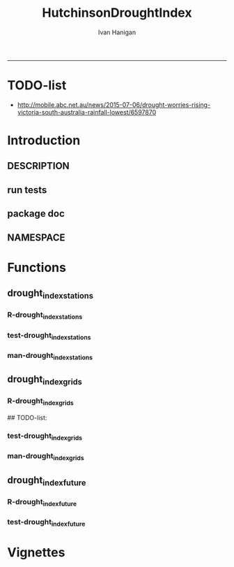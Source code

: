 #+TITLE:HutchinsonDroughtIndex 
#+AUTHOR: Ivan Hanigan
#+email: ivan.hanigan@anu.edu.au
#+LaTeX_CLASS: article
#+LaTeX_CLASS_OPTIONS: [a4paper]
#+LATEX: \tableofcontents
-----
* TODO-list
- http://mobile.abc.net.au/news/2015-07-06/drought-worries-rising-victoria-south-australia-rainfall-lowest/6597870
* Introduction
** DESCRIPTION
*** COMMENT DESCRIPTION-code
#+name:DESCRIPTION
#+begin_src R :session *R* :tangle no :exports none :eval no :padline no
  Package: HutchinsonDroughtIndex
  Type: Package
  Title: Hutchinson's Drought Index
  Version: 1.1
  Date: 2015-11-06
  Author: ivanhanigan, lucianaporforio, Michael Hutchinson
  Maintainer: <ivan.hanigan@gmail.com>
  Depends:
      raster,
      rgdal,
      zoo
  Description: drought function
  License: GPL (>= 2)
  Collate:
      'drought_index_future.r'
      'drought_index_grids.r'
      'drought_index_stations.r'
#+end_src

** run tests
#+name:test_project
#+begin_src R :session *R* :tangle test_project.r :exports none :eval no
  ################################################################
  # name:test_project
  require(testthat)
  test_dir('tests')
  
#+end_src

** package doc
#+name:swishdbtools-package
#+begin_src R :session *R* :tangle man/HutchinsonDroughtIndex-package.Rd :exports none :eval no
\name{HutchinsonDroughtIndex-package}
\alias{HutchinsonDroughtIndex-package}
\alias{HutchinsonDroughtIndex}
\docType{package}
\title{
Hutchinson Drought Index
}
\description{
Climatic Drought
}
\details{
\tabular{ll}{
Package: \tab HutchinsonDroughtIndex\cr
Type: \tab Package\cr
Version: \tab 1.0\cr
Date: \tab 2014-01-14\cr
License: \tab GPL2\cr
}
~~ An overview of how to use the package, including the most important functions ~~
}
\author{


Maintainer: Who to complain to <ivan.hanigan@gmail.com>

}
\references{

}
\keyword{ package }
\seealso{
~~ Optional links to other man pages, e.g. ~~
~~ \code{\link[<pkg>:<pkg>-package]{<pkg>}} ~~
}
\examples{

}

#+end_src

** NAMESPACE
#+name:NAMESPACE
#+begin_src txt :tangle no :exports reports :eval no :padline
exportPattern("^[[:alpha:]]+")
#+end_src

* Functions
** drought_index_stations
*** R-drought_index_stations
#+name:drought_index_stations
#+begin_src R :session *R* :tangle R/drought_index_stations.r :exports none :eval no :padline no
  #' @name drought_index_stations
  #' @title Drought Index For Stations
  #' @param data a dataframe with date, year month and rain
  #' @param years the number of years in the time series
  #' @param droughtThreshold the level of dryness below which a drought begins
  #' @return dataframe with droughtIndices
  #' @export
  #'
  drought_index_stations<-function(data,years,droughtThreshold=.375){
  # a drought index based on integrated six-monthly rainfall percentiles.
  # based on Professor Mike Hutchinson's work described in 
  # Smith D, Hutchinson M, McArthur R. Climatic and Agricultural Drought: Payments and Policy. 
  # Canberra, ACT: Centre for Resource and Environmental Studies, Australian National University. 1992.  
  
  # Ivan C Hanigan
  # June 2011.
    
  ################################################################################
  ## Copyright 2011, Ivan C Hanigan <ivan.hanigan@gmail.com> and Michael F Hutchinson
  ## This program is free software; you can redistribute it and/or modify
  ## it under the terms of the GNU General Public License as published by
  ## the Free Software Foundation; either version 2 of the License, or
  ## (at your option) any later version.
  ## 
  ## This program is distributed in the hope that it will be useful,
  ## but WITHOUT ANY WARRANTY; without even the implied warranty of
  ## MERCHANTABILITY or FITNESS FOR A PARTICULAR PURPOSE.  See the
  ## GNU General Public License for more details.
  ## Free Software
  ## Foundation, Inc., 51 Franklin Street, Fifth Floor, Boston, MA
  ## 02110-1301, USA
  ################################################################################
  
  
  # my input data are always a data.frame with 4 columns 'date','year','month','rain'
   
  #calculate M month totals
  # started with 6 (current and prior months)
  x<-ts(data[,4],start=1,end=c(years,12),frequency=12)
  x<-c(rep(NA,5),x+lag(x,1)+lag(x,2)+lag(x,3)+lag(x,4)+lag(x,5))
  # TASK need to use rollapply?
  data$sixmnthtot<-x
  data<-na.omit(data)
  
  # rank in percentage terms with respect to the rainfall totals 
  # for the same sequence of 6-months over all years of record
  dataout_final=matrix(nrow=0,ncol=7)
  
  for(i in 1:12){
          x<-data[data$month==i,5]
          #x<-na.omit(x)
          y<-(rank(x)-1)/(length(x)-1)
          # checkpct<-cbind(data[data$month==i,],y)
          # plot(checkpct$sixmnthtot,checkpct$y)
          # rescale between -4 and +4 to replicate palmer index 
          z<-8*(y-.5)
          # defualts set the threshold at -1 which is upper limit of
          # mild drought in palmer index
          # (3/8ths, or the 37.5th percentile) 
          drought<-x<=quantile(x,droughtThreshold)
          # calculate the drought index for any months that fall below the threshold
          zd<-z*drought
          # save out to the data
          dataout<-data[data$month==i,]
          dataout$index<-z
          dataout$indexBelowThreshold<-zd
          dataout_final=rbind(dataout_final,dataout)
          }
                  
  data<-dataout_final[order(dataout_final$date),]
  
  # now calculate the indices
  # newnode COUNTS
  data$count<-as.numeric(0)
  # OLD and SLOW
  # for(j in 2:nrow(data)){
          # data$count[j]<-ifelse(data$indexBelowThreshold[j]==0,0,
          # ifelse(data$indexBelowThreshold[j-1]!=0,1+data$count[j-1],
          # 1)
          # )
          # }
  
  # NEW and FAST
  # counts can be done with this funky bit of code 
  x<-data$index<=-1
  xx <- (cumsum(!x) + 1) * x 
  x2<-(seq_along(x) - match(xx, xx) + 1) * x 
  data$count<-x2
  
  # OLD and SLOW enhanced drought revocation threshold 
  # TASK make NEW and FAST? or add as an option?
  # In the enhanced version rather than stop counting when the rescaled percentiles rise above -1.0, 
  # we keep counting the months (or adding the negative anomalies) 
  # if the rescaled percentile is below 0.0 AND the drought threshold has already been reached. 
  # If the threshold has not been reached, then stop counting (or adding) as before 
  # if the rescaled percentile rises above -1.0.
  
  data$count2<-data$count
  # j=1080 # 1980-06
  # data[j,]
  
  for(j in 2:nrow(data)){ 
  data$count2[j] <- if(data$count2[j-1] >= 5 & data$index[j] <= 0){
          data$count2[j-1] + 1
          } else {                
          # ifelse(data$count[j-1] > 0 & data$index[j] < 0, 1+data$count[j-1],
          data$count2[j]
          }
  }
  ############################################################
  # newnode SUMS
  # NEW and FAST? or add as an option?
  data$sums<-as.numeric(0)
  y <- ifelse(data$index >= -1, 0, data$index)
  f <- data$index < -1
  f <- (cumsum(!f) + 1) * f 
  z <- unsplit(lapply(split(y,f),cumsum),f)
  data$sums <- z
  # OLD and SLOW
  # for(j in 2:nrow(data)){
          # data$sums[j]<-ifelse(data$indexBelowThreshold[j]==0,0,
          # ifelse(data$indexBelowThreshold[j-1]!=0,
          # data$indexBelowThreshold[j]+data$sums[j-1],
          # data$indexBelowThreshold[j]))
          # }
          
  # OLD and SLOW
  # TASK make NEW and FAST
  data$sums2<-data$sums
  # j=1069 # 1980-06
  # data[j,]
  
  for(j in 2:nrow(data)){ 
  data$sums2[j] <- if(data$sums2[j-1] <= -17.5 & data$index[j] <= 0){
          data$sums2[j-1] + data$index[j]
          } else {                
          # ifelse(data$count[j-1] > 0 & data$index[j] < 0, 1+data$count[j-1],
          data$sums2[j]
          }
  }
  
  droughtIndices<-data
  return(droughtIndices)
  }
  
  
  
#+end_src
*** test-drought_index_stations
#+name:drought_index_stations
#+begin_src R :session *R* :tangle tests/test-drought_index_stations.r :exports none :eval no 
  ################################################################
  # name:drought_index_stations
  analyte <- read.table("~/projects/HutchinsonDroughtIndex/inst/extdata/prcphq.046037.month.txt", quote="\"", skip = 1, nrows = 1440)
  
  # clean
  str(analyte)
  head(analyte);tail(analyte)
  
  analyte <- data.frame(analyte[,1], substr(analyte[,1], 1,4) , substr(analyte[,1],5,6), analyte[,3])
  names(analyte) <- c('date',  'year' , 'month' ,'rain')
  str(analyte)
  analyte$year <- as.numeric(as.character(analyte$year))
  analyte$month <- as.numeric(as.character(analyte$month))
  str(analyte)
  subset(data.frame(table(na.omit(analyte)[,"year"])), Freq < 12)
  # are all months present?
  
  # do
  drt <- drought_index_stations(data=analyte,years=length(names(table(analyte$year))),droughtThreshold=.375)
  
  # report
  summary(drt)
  with(drt, plot(as.Date(date), count, "l"))
  abline(5,0)
  par(new=T)
  with(drt, plot(as.Date(date), -1*sums, col= "red", type="l"))
  
#+end_src
*** man-drought_index_stations
#+name:drought_index_stations
#+begin_src R :session *R* :tangle no :exports none :eval no
################################################################
# name:drought_index_stations

#+end_src

** drought_index_grids
*** R-drought_index_grids
# name:drought_index_grids

## TODO-list: 
# count2 and sums, convert matrices to bricks.
# set it up to work on subsets of the grid and put them back together after

#+name:drought_index_grids
#+begin_src R :session *R* :tangle R/drought_index_grids.r :exports none :eval no :padline no
  #' @name drought_index_grids
  #' @title drought index using grids
  #' @param rasterbrick a stack of grids
  #' @param startyear the start year
  #' @param endyear the end year
  #' @param droughtThreshold the level of dryness
  #' @return dataframe with droughtIndices
  #' @export
  #'
  drought_index_grids <- function(rasterbrick,startyear,endyear,droughtThreshold=.375){
      
    b<-getValuesBlock(rasterbrick, row=500, nrows=5, col=500, ncols=5)
    # TODO estimate the max and min date from the data filenames
    x<-apply(b, 1, function(x) ts(x,start=c(startyear, 01),end=c(endyear,12),frequency=12))
    sixmnthtot<-apply(x, 2, function(x) c(rep(NA,5),x+lag(x,1)+lag(x,2)+lag(x,3)+lag(x,4)+lag(x,5)))
    # TODO it might be faster to use zoo::rollapply,
    # and also we can make the lag length variable
     
    ##rank
    # TODO select for each month ie all Januarys are ranked seperate from Febs etc
    rank <- apply(x, 2, function(x) {return((rank(x)-1)/(length(x)-1))})
    index <- apply(rank, 2, function(x) 8*(x-.5)) #to be a brick
    # .375 is refering to palmer's benchmark but we could let the user vary this
    drought <- apply(x, 2, function(x) x<=quantile(x,droughtThreshold)) 
    indexBelowThreshold <- index*drought #to be a  brick
     
    ##count
    x1 <- index<=-1
    x2 <- apply(x1, 2, function(x) (cumsum(!x) + 1) * x )
    seq <- apply(x1, 2, function(x) seq_along(x))
    match <- apply(x2, 2, function(x) match(x,x))
    count<- (seq - match + 1) * x1 #double check #to be a brick
    return(count)
  }
  
#+end_src
*** test-drought_index_grids
#+name:drought_index_grids
#+begin_src R :session *R* :tangle tests/test-drought_index_grids.r :exports none :eval no
################################################################
# name:drought_index_grids
if(!require(devtools)) install.packages("devtools", depend = T); require(devtools)
install_github("HutchinsonDroughtIndex", "ivanhanigan")
require(HutchinsonDroughtIndex)
wd <- getwd()
setwd("~/data/AWAP_GRIDS/data")
##Lu 13-14 Jan 2014
require(raster); require(rgdal)
##path?
awap.grids = dir(pattern = "grid$", full.names=T)
#  list.files('AWAP_GRIDS', pattern=glob2rx('totals*.grid'), full.names=T)
for(i in 1:12){
  #i = 1
  #file.copy(awap.grids[i], sprintf("foo%s.grid", i))}
  r <- raster(awap.grids[i])
  #str(r)
  #image(r)
  fname <- gsub(".grid",".tif", awap.grids[i])
  # TODO project this please lu!
  writeRaster(r, filename= fname, type = "GTiff")
  #file.remove(awap.grids[i])
}
## for some reason brick or stack only don't work, both together do
awap.grids <- dir(pattern = 'tif')[1:12]
rb <- brick(stack(awap.grids)) #takes too l

## I'm not sure what's more efficient, if changing the drought function 
## to do the cal on matrices or just running the function on the vectors

##option 1 modif function
ct <- drought_index_grids(rasterbrick = rb,startyear = 1900, endyear=1900, droughtThreshold=.375)
plot(ct[,1], type = "l")

#+end_src
*** man-drought_index_grids
#+name:drought_index_grids
#+begin_src R :session *R* :tangle no :exports none :eval no
################################################################
# name:drought_index_grids

#+end_src

** drought_index_future
*** R-drought_index_future
#+begin_src R :session *R* :tangle R/drought_index_future.r :exports none :eval no :padline no
  #' @name drought_index_future
  #' @title Drought Index For Stations for future projected rainfall
  #' @param data a dataframe with date , year, month, rain
  #' @param years the number of years in the time series
  #' @param droughtThreshold the level of dryness below which a drought begins
  #' @return dataframe with droughtIndices
  #' @export
  #'
  drought_index_future <- function(data,years,baseline,droughtThreshold=.375){
  # a drought index based on integrated six-monthly rainfall percentiles.
  # based on Professor Mike Hutchinson's work described in
  # Smith D, Hutchinson M, McArthur R. Climatic and Agricultural Drought: Payments and Policy.
  # Canberra, ACT: Centre for Resource and Environmental Studies, Australian National University. 1992.
  
  # Ivan C Hanigan
  # June 2011.
    
  ################################################################################
  ## Copyright 2011, Ivan C Hanigan <ivan.hanigan@gmail.com> and Michael F Hutchinson
  ## This program is free software; you can redistribute it and/or modify
  ## it under the terms of the GNU General Public License as published by
  ## the Free Software Foundation; either version 2 of the License, or
  ## (at your option) any later version.
  ## 
  ## This program is distributed in the hope that it will be useful,
  ## but WITHOUT ANY WARRANTY; without even the implied warranty of
  ## MERCHANTABILITY or FITNESS FOR A PARTICULAR PURPOSE.  See the
  ## GNU General Public License for more details.
  ## Free Software
  ## Foundation, Inc., 51 Franklin Street, Fifth Floor, Boston, MA
  ## 02110-1301, USA
  ################################################################################
  
  
  # my input data are always a data.frame with 4 columns
  # 'date','year','month','rain'
  # we want to only use the baseline to get our percentile values  
  data_baseline <- data[data$year >= min(baseline) & data$year <= max(baseline),]
  #summary(data_baseline)
  nyears <- length(names(table(data_baseline$year)))
  #calculate M month totals
  # started with 6 (current and prior months)
  
  x<-ts(data_baseline[,4],start=1,end=c(nyears,12),frequency=12)
  x<-c(rep(NA,5),x+lag(x,1)+lag(x,2)+lag(x,3)+lag(x,4)+lag(x,5))
  # TASK need to use rollapply?
  data_baseline$sixmnthtot <- x
  data_baseline <- na.omit(data_baseline)
  
  nyears2 <- length(names(table(data$year)))
  x2<-ts(data[,4],start=1,end=c(nyears2,12),frequency=12)
  x2<-c(rep(NA,5),x2+lag(x2,1)+lag(x2,2)+lag(x2,3)+lag(x2,4)+lag(x2,5))
  # TASK need to use rollapply?
  data$sixmnthtot <- x2
  data <- na.omit(data)
  
  
  
  # now rank in percentage terms with respect to the rainfall totals 
  # for the same sequence of 6-months over all years of record
  dataout_final=matrix(nrow=0,ncol=7)
  
  for(i in 1:12){
  #  i = 1
          x<-data_baseline[data_baseline$month==i,"sixmnthtot"]
          x2<-data[data$month==i,"sixmnthtot"]
          #x<-na.omit(x)
          # TODO but this is the distribution of the entire series, in and out of the baseline
          y<-(rank(x2)-1)/(length(x2)-1)
          # checkpct<-cbind(data[data$month==i,],y)
          # plot(checkpct$sixmnthtot,checkpct$y)
          # rescale between -4 and +4 to replicate palmer index 
          z<-8*(y-.5)
          # defualts set the threshold at -1 which is upper limit of
          # mild drought in palmer index
          # (3/8ths, or the 37.5th percentile) OF THE BASELINE X
          # TODO so the threshold is on the baseline, but the x2 series is everything
          drought <- x2 <= quantile(x,droughtThreshold)
          # calculate the drought index for any months that fall below the threshold
          # TODO but z is on whole series, but drought is based on exceeding the baseline threshold?
          zd<-z*drought
          # save out to the data
          dataout<-data[data$month==i,]
          dataout$index<-z
          dataout$indexBelowThreshold<-zd
          dataout_final=rbind(dataout_final,dataout)
          }
                  
  data<-dataout_final[order(dataout_final$date),]
  
  # now calculate the indices
  # newnode COUNTS
  data$count<-as.numeric(0)
  # OLD and SLOW
  # for(j in 2:nrow(data)){
          # data$count[j]<-ifelse(data$indexBelowThreshold[j]==0,0,
          # ifelse(data$indexBelowThreshold[j-1]!=0,1+data$count[j-1],
          # 1)
          # )
          # }
  
  # NEW and FAST
  # counts can be done with this funky bit of code 
  x<-data$index<=-1
  xx <- (cumsum(!x) + 1) * x 
  x2<-(seq_along(x) - match(xx, xx) + 1) * x 
  data$count<-x2
  
  # OLD and SLOW enhanced drought revocation threshold 
  # TASK make NEW and FAST? or add as an option?
  # In the enhanced version rather than stop counting when the rescaled percentiles rise above -1.0, 
  # we keep counting the months (or adding the negative anomalies) 
  # if the rescaled percentile is below 0.0 AND the drought threshold has already been reached. 
  # If the threshold has not been reached, then stop counting (or adding) as before 
  # if the rescaled percentile rises above -1.0.
  
  data$count2<-data$count
  # j=1080 # 1980-06
  # data[j,]
  
  for(j in 2:nrow(data)){ 
  data$count2[j] <- if(data$count2[j-1] >= 5 & data$index[j] <= 0){
          data$count2[j-1] + 1
          } else {                
          # ifelse(data$count[j-1] > 0 & data$index[j] < 0, 1+data$count[j-1],
          data$count2[j]
          }
  }
  ############################################################
  # newnode SUMS
  # NEW and FAST? or add as an option?
  data$sums<-as.numeric(0)
  y <- ifelse(data$index >= -1, 0, data$index)
  f <- data$index < -1
  f <- (cumsum(!f) + 1) * f 
  z <- unsplit(lapply(split(y,f),cumsum),f)
  data$sums <- z
  # OLD and SLOW
  # for(j in 2:nrow(data)){
          # data$sums[j]<-ifelse(data$indexBelowThreshold[j]==0,0,
          # ifelse(data$indexBelowThreshold[j-1]!=0,
          # data$indexBelowThreshold[j]+data$sums[j-1],
          # data$indexBelowThreshold[j]))
          # }
          
  # OLD and SLOW
  # TASK make NEW and FAST
  data$sums2<-data$sums
  # j=1069 # 1980-06
  # data[j,]
  
  for(j in 2:nrow(data)){ 
  data$sums2[j] <- if(data$sums2[j-1] <= -17.5 & data$index[j] <= 0){
          data$sums2[j-1] + data$index[j]
          } else {                
          # ifelse(data$count[j-1] > 0 & data$index[j] < 0, 1+data$count[j-1],
          data$sums2[j]
          }
  }
  
  droughtIndices<-data
  return(droughtIndices)
  }
  
#+end_src

*** test-drought_index_future

#+name:drought_index_future
#+begin_src R :session *R* :tangle tests/test-drought_index_future.r :exports none :eval no
  ################################################################
  # name:drought_index_stations
  # for info see
  # https://github.com/ivanhanigan/GARNAUT_CLIMATE_CHANGE_REVIEW
  # drought futures sub project
  
  ## dat <- read.csv("~/projects/GARNAUT_CLIMATE_CHANGE_REVIEW/drought_futures/data/rain_future_estimated_dry.csv", stringsAsFactors = F)
  
  ## names(dat)
  ## head(dat)
  ## tail(dat)
  ## dat$date <- as.Date(paste(dat$year, dat$month, 1, sep = "-"))
  
  ## sds <- names(table(dat$sd_group))
  ## sds
  
  ## # save a test dataset for developing the fucntion with, transfer to
  ## # hutch package
  ## sd_i <- c("Central West", "Murrumbidgee")
  ## dat2 <- dat[dat$year > 1890 & dat$sd_group %in% sd_i, c('sd_group','date','year','month','avrain')]
  ## summary(dat2)
  ## table(dat2$sd_group)
  ## head(dat2, 24)
  ## par(mfrow = c(2,1))
  ## for(sdi in sd_i){
  ##   with(dat2[dat2$sd_group == sdi,],
  ##        plot(date, avrain, type = "l")
  ##        )
  ##   title(sdi)
  ## }
  ## write.csv(dat2, "~/projects/HutchinsonDroughtIndex/inst/extdata/GARNAUT_CLIMATE_CHANGE_drought_futures_dry_southwest_slopes_sd07.csv", row.names = F)
  
  library(HutchinsonDroughtIndex)
  
  analyte <- read.csv("~/projects/HutchinsonDroughtIndex/inst/extdata/GARNAUT_CLIMATE_CHANGE_drought_futures_dry_southwest_slopes_sd07.csv")
  
  # clean
  str(analyte)
  head(analyte);tail(analyte)
  
  analyte  <- analyte[analyte$sd_group == "Murrumbidgee", c("date", "year", "month","avrain")]
  
  # do
  ## drt <- drought_index_future(
  ##   data=analyte
  ##   ,
  ##   baseline = c(1891, 2008)
  ##   ,
  ##   years=length(names(table(analyte$year)))
  ##   ,
  ##   droughtThreshold=.375
  ##   )
  
  ## # report
  ## par(mfrow = c(2,1))
  ## summary(drt)
  ## with(drt[drt$year > 1980 & drt$year <2010,], plot(as.Date(date), count, "l"))
  ## abline(5,0)
  
  analyte2 <- analyte[analyte$year < 2009,]
  drt2 <- drought_index_stations(
    data=analyte2
    ,
    years=length(names(table(analyte2$year)))
    ,
    droughtThreshold=.375
    )
  with(drt2[drt2$year > 1980 & drt2$year <2010,], plot(as.Date(date), count, "l"))
  abline(5,0)
  
  dev.off()
  #par(new=T)
  #with(drt, plot(as.Date(date), -1*sums, col= "red", type="l"))
  
  
  
  
#+end_src

* Vignettes
** COMMENT HutchinsonDroughtIndex-code
#+begin_src tex :tangle inst/doc/HutchinsonDroughtIndex.Rnw :eval no :padline no
\documentclass{article}
%\VignetteIndexEntry{HutchinsonDroughtIndex}
\begin{document}
\SweaveOpts{concordance=TRUE}
\begin{center}
\Large
{\tt HutchinsonDroughtIndex} Package Vignette
\normalsize
\end{center}
The following figure illustrates a sequence of numbers.
<<keep.source=TRUE>>=
library('HutchinsonDroughtIndex')
x <- rnorm(100,1,2)
x
@
\end{document}
#+end_src

